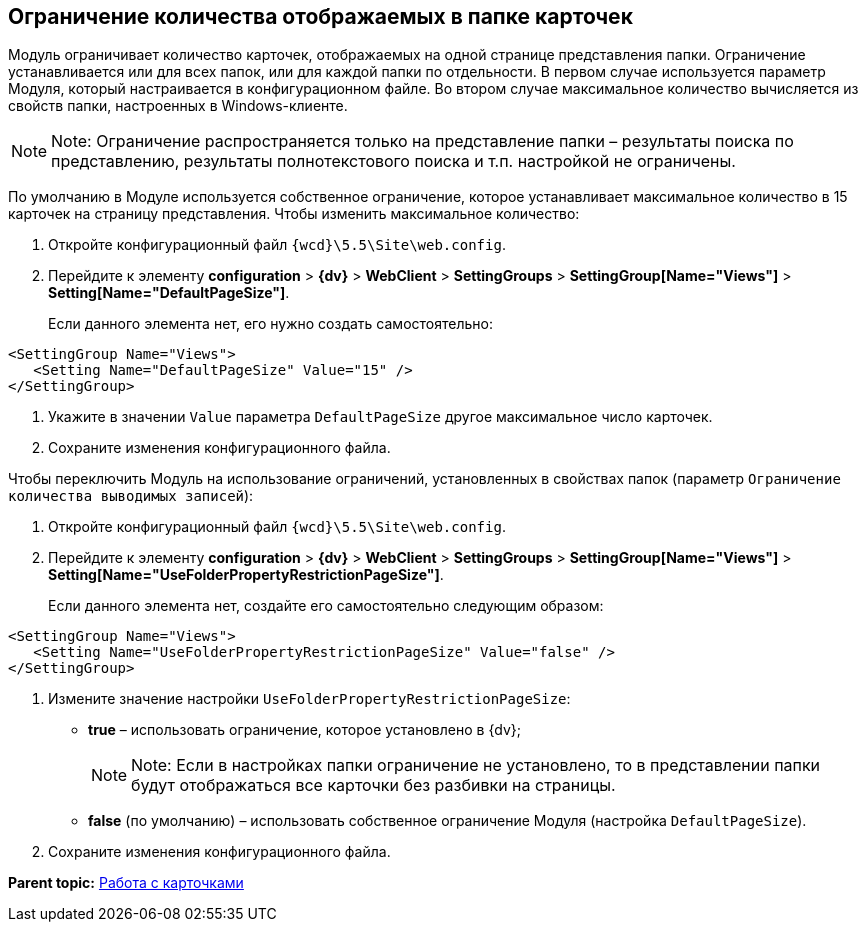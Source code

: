 
== Ограничение количества отображаемых в папке карточек

Модуль ограничивает количество карточек, отображаемых на одной странице представления папки. Ограничение устанавливается или для всех папок, или для каждой папки по отдельности. В первом случае используется параметр Модуля, который настраивается в конфигурационном файле. Во втором случае максимальное количество вычисляется из свойств папки, настроенных в Windows-клиенте.

[NOTE]
====
[.note__title]#Note:# Ограничение распространяется только на представление папки – результаты поиска по представлению, результаты полнотекстового поиска и т.п. настройкой не ограничены.
====

По умолчанию в Модуле используется собственное ограничение, которое устанавливает максимальное количество в 15 карточек на страницу представления. Чтобы изменить максимальное количество:

. Откройте конфигурационный файл [.ph]#[.ph .filepath]`{wcd}\5.5\Site\web.config`#.
. Перейдите к элементу [.ph .menucascade]#[.ph .uicontrol]*configuration* > [.ph .uicontrol]*{dv}* > [.ph .uicontrol]*WebClient* > [.ph .uicontrol]*SettingGroups* > [.ph .uicontrol]*SettingGroup[Name="Views"]* > [.ph .uicontrol]*Setting[Name="DefaultPageSize"]*#.
+
Если данного элемента нет, его нужно создать самостоятельно:

[source,pre,codeblock]
----
<SettingGroup Name="Views">
   <Setting Name="DefaultPageSize" Value="15" />
</SettingGroup>
----
. Укажите в значении `Value` параметра `DefaultPageSize` другое максимальное число карточек.
. Сохраните изменения конфигурационного файла.

Чтобы переключить Модуль на использование ограничений, установленных в свойствах папок (параметр `Ограничение количества выводимых записей`):

. Откройте конфигурационный файл [.ph]#[.ph .filepath]`{wcd}\5.5\Site\web.config`#.
. Перейдите к элементу [.ph .menucascade]#[.ph .uicontrol]*configuration* > [.ph .uicontrol]*{dv}* > [.ph .uicontrol]*WebClient* > [.ph .uicontrol]*SettingGroups* > [.ph .uicontrol]*SettingGroup[Name="Views"]* > [.ph .uicontrol]*Setting[Name="UseFolderPropertyRestrictionPageSize"]*#.
+
Если данного элемента нет, создайте его самостоятельно следующим образом:

[source,pre,codeblock]
----
<SettingGroup Name="Views">
   <Setting Name="UseFolderPropertyRestrictionPageSize" Value="false" />
</SettingGroup>
----
. Измените значение настройки `UseFolderPropertyRestrictionPageSize`:
* [.keyword]*true* – использовать ограничение, которое установлено в {dv};
+
[NOTE]
====
[.note__title]#Note:# Если в настройках папки ограничение не установлено, то в представлении папки будут отображаться все карточки без разбивки на страницы.
====
* [.keyword]*false* (по умолчанию) – использовать собственное ограничение Модуля (настройка `DefaultPageSize`).
. Сохраните изменения конфигурационного файла.

*Parent topic:* xref:CardsConf.adoc[Работа с карточками]
